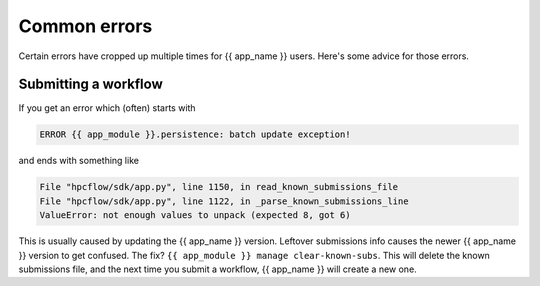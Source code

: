 .. jinja:: first_ctx

Common errors
#############

Certain errors have cropped up multiple times for {{ app_name }} users.
Here's some advice for those errors.

Submitting a workflow
-----------------------------

If you get an error which (often) starts with

.. code-block:: console

    ERROR {{ app_module }}.persistence: batch update exception!

and ends with something like

.. code-block:: console

    File "hpcflow/sdk/app.py", line 1150, in read_known_submissions_file
    File "hpcflow/sdk/app.py", line 1122, in _parse_known_submissions_line
    ValueError: not enough values to unpack (expected 8, got 6)

This is usually caused by updating the {{ app_name }} version.
Leftover submissions info causes the newer {{ app_name }} version to get confused.
The fix? ``{{ app_module }} manage clear-known-subs``.
This will delete the known submissions file, and the next time you submit a workflow,
{{ app_name }} will create a new one.
